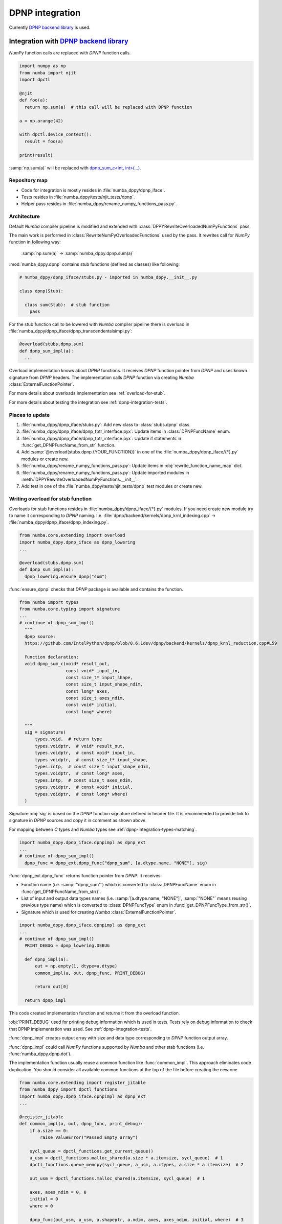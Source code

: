 .. _dpnp-integration:

DPNP integration
================

Currently `DPNP backend library`_ is used.

.. _`DPNP backend library`: https://github.com/IntelPython/dpnp/tree/master/dpnp/backend

.. _integration-dpnp-backend:

Integration with `DPNP backend library`_
----------------------------------------

`NumPy` function calls are replaced with `DPNP` function calls.

.. code-block:: python

    import numpy as np
    from numba import njit
    import dpctl

    @njit
    def foo(a):
      return np.sum(a)  # this call will be replaced with DPNP function

    a = np.arange(42)

    with dpctl.device_context():
      result = foo(a)

    print(result)

:samp:`np.sum(a)` will be replaced with `dpnp_sum_c<int, int>(...)`_.

.. _`dpnp_sum_c<int, int>(...)`: https://github.com/IntelPython/dpnp/blob/ef404c0f284b0c508ed1e556e140f02f76ae5551/dpnp/backend/kernels/dpnp_krnl_reduction.cpp#L58

.. _dpnp-integration-repository-map:

Repository map
``````````````

- Code for integration is mostly resides in :file:`numba_dppy/dpnp_iface`.
- Tests resides in :file:`numba_dppy/tests/njit_tests/dpnp`.
- Helper pass resides in :file:`numba_dppy/rename_numpy_functions_pass.py`.

.. _dpnp-integration-architecture:

Architecture
````````````

Default `Numba` compiler pipeline is modified and extended with
:class:`DPPYRewriteOverloadedNumPyFunctions` pass.

The main work is performed in :class:`RewriteNumPyOverloadedFunctions` used by the pass.
It rewrites call for `NumPy` function in following way:

    :samp:`np.sum(a)` -> :samp:`numba_dppy.dpnp.sum(a)`

:mod:`numba_dppy.dpnp` contains stub functions (defined as classes) like following:

.. code-block:: python

    # numba_dppy/dpnp_iface/stubs.py - imported in numba_dppy.__init__.py

    class dpnp(Stub):

      class sum(Stub):  # stub function
        pass

For the stub function call to be lowered with `Numba` compiler pipeline there
is overload in :file:`numba_dppy/dpnp_iface/dpnp_transcendentalsimpl.py`:

.. code-block:: python

    @overload(stubs.dpnp.sum)
    def dpnp_sum_impl(a):
      ...

Overload implementation knows about `DPNP` functions.
It receives `DPNP` function pointer from `DPNP` and uses known signature from `DPNP` headers.
The implementation calls `DPNP` function via creating `Numba` :class:`ExternalFunctionPointer`.

For more details about overloads implementation see :ref:`overload-for-stub`.

For more details about testing the integration see :ref:`dpnp-integration-tests`.

.. _dpnp-integration-places:

Places to update
````````````````

1. :file:`numba_dppy/dpnp_iface/stubs.py`: Add new class to :class:`stubs.dpnp` class.
2. :file:`numba_dppy/dpnp_iface/dpnp_fptr_interface.pyx`: Update items in :class:`DPNPFuncName` enum.
3. :file:`numba_dppy/dpnp_iface/dpnp_fptr_interface.pyx`: Update if statements in :func:`get_DPNPFuncName_from_str` function.
4. Add :samp:`@overload(stubs.dpnp.{YOUR_FUNCTION})` in one of the :file:`numba_dppy/dpnp_iface/{*}.py` modules or create new.
5. :file:`numba_dppy/rename_numpy_functions_pass.py`: Update items in :obj:`rewrite_function_name_map` dict.
6. :file:`numba_dppy/rename_numpy_functions_pass.py`: Update imported modules in :meth:`DPPYRewriteOverloadedNumPyFunctions.__init__`.
7. Add test in one of the :file:`numba_dppy/tests/njit_tests/dpnp` test modules or create new.

.. _overload-for-stub:

Writing overload for stub function
``````````````````````````````````

Overloads for stub functions resides in :file:`numba_dppy/dpnp_iface/{*}.py` modules.
If you need create new module try to name it corresponding to `DPNP` naming.
I.e. :file:`dpnp/backend/kernels/dpnp_krnl_indexing.cpp` -> :file:`numba_dppy/dpnp_iface/dpnp_indexing.py`.

.. code-block:: python

    from numba.core.extending import overload
    import numba_dppy.dpnp_iface as dpnp_lowering
    ...

    @overload(stubs.dpnp.sum)
    def dpnp_sum_impl(a):
      dpnp_lowering.ensure_dpnp("sum")

:func:`ensure_dpnp` checks that `DPNP` package is available and contains the function.

.. code-block:: python

    from numba import types
    from numba.core.typing import signature
    ...
    # continue of dpnp_sum_impl()
      """
      dpnp source:
      https://github.com/IntelPython/dpnp/blob/0.6.1dev/dpnp/backend/kernels/dpnp_krnl_reduction.cpp#L59

      Function declaration:
      void dpnp_sum_c(void* result_out,
                      const void* input_in,
                      const size_t* input_shape,
                      const size_t input_shape_ndim,
                      const long* axes,
                      const size_t axes_ndim,
                      const void* initial,
                      const long* where)

      """
      sig = signature(
          types.void,  # return type
          types.voidptr,  # void* result_out,
          types.voidptr,  # const void* input_in,
          types.voidptr,  # const size_t* input_shape,
          types.intp,  # const size_t input_shape_ndim,
          types.voidptr,  # const long* axes,
          types.intp,  # const size_t axes_ndim,
          types.voidptr,  # const void* initial,
          types.voidptr,  # const long* where)
      )

Signature :obj:`sig` is based on the `DPNP` function signature defined in header file.
It is recommended to provide link to signature in `DPNP` sources and copy it in comment
as shown above.

For mapping between `C` types and `Numba` types see :ref:`dpnp-integration-types-matching`.

.. code-block:: python

    import numba_dppy.dpnp_iface.dpnpimpl as dpnp_ext
    ...
    # continue of dpnp_sum_impl()
      dpnp_func = dpnp_ext.dpnp_func("dpnp_sum", [a.dtype.name, "NONE"], sig)

:func:`dpnp_ext.dpnp_func` returns function pointer from `DPNP`.
It receives:

- Function name (i.e. :samp:`"dpnp_sum"`) which is converted to
  :class:`DPNPFuncName` enum in :func:`get_DPNPFuncName_from_str()`.
- List of input and output data types names
  (i.e. :samp:`[a.dtype.name, "NONE"]`, :samp:`"NONE"` means reusing previous type name)
  which is converted to :class:`DPNPFuncType` enum in :func:`get_DPNPFuncType_from_str()`.
- Signature which is used for creating `Numba` :class:`ExternalFunctionPointer`.

.. code-block:: python

    import numba_dppy.dpnp_iface.dpnpimpl as dpnp_ext
    ...
    # continue of dpnp_sum_impl()
      PRINT_DEBUG = dpnp_lowering.DEBUG

      def dpnp_impl(a):
          out = np.empty(1, dtype=a.dtype)
          common_impl(a, out, dpnp_func, PRINT_DEBUG)

          return out[0]

      return dpnp_impl

This code created implementation function and returns it from the overload function.

:obj:`PRINT_DEBUG` used for printing debug information which is used in tests.
Tests rely on debug information to check that DPNP implementation was used.
See :ref:`dpnp-integration-tests`.

:func:`dpnp_impl` creates output array with size and data type corresponding
to `DPNP` function output array.

:func:`dpnp_impl` could call `NumPy` functions supported by `Numba` and
other stab functions (i.e. :func:`numba_dppy.dpnp.dot`).

The implementation function usually reuse a common function like :func:`common_impl`.
This approach eliminates code duplication.
You should consider all available common functions at the top of the file before
creating the new one.

.. code-block:: python

    from numba.core.extending import register_jitable
    from numba_dppy import dpctl_functions
    import numba_dppy.dpnp_iface.dpnpimpl as dpnp_ext
    ...

    @register_jitable
    def common_impl(a, out, dpnp_func, print_debug):
        if a.size == 0:
            raise ValueError("Passed Empty array")

        sycl_queue = dpctl_functions.get_current_queue()
        a_usm = dpctl_functions.malloc_shared(a.size * a.itemsize, sycl_queue)  # 1
        dpctl_functions.queue_memcpy(sycl_queue, a_usm, a.ctypes, a.size * a.itemsize)  # 2

        out_usm = dpctl_functions.malloc_shared(a.itemsize, sycl_queue)  # 1

        axes, axes_ndim = 0, 0
        initial = 0
        where = 0

        dpnp_func(out_usm, a_usm, a.shapeptr, a.ndim, axes, axes_ndim, initial, where)  # 3

        dpctl_functions.queue_memcpy(
            sycl_queue, out.ctypes, out_usm, out.size * out.itemsize
        )  # 4

        dpctl_functions.free_with_queue(a_usm, sycl_queue)  # 5
        dpctl_functions.free_with_queue(out_usm, sycl_queue)  # 5

        dpnp_ext._dummy_liveness_func([a.size, out.size])  # 6

        if print_debug:
            print("dpnp implementation")  # 7

Key parts of any common function are:

1. Allocate input and output USM arrays
2. Copy input array to input USM array
3. Call :func:`dpnp_func`
4. Copy output USM array to output array
5. Deallocate USM arrays
6. Disable dead code elimination for input and output arrays
7. Print debug information used for testing

.. _dpnp-integration-types-matching:

Types matching for Numba and DPNP
~~~~~~~~~~~~~~~~~~~~~~~~~~~~~~~~~

- :samp:`[const] {T}*` -> :obj:`types.voidptr`
- `size_t` -> :obj:`types.intp`
- `long` -> :obj:`types.int64`

We are using `void *` in case of `size_t *` as `Numba` currently does not have
any type to represent `size_t *`.
Since, both the types are pointers, if the compiler allows there should not be
any mismatch in the size of the container to hold different types of pointer.

.. _dpnp-integration-tests:

Writing `DPNP` integration tests
````````````````````````````````

See all `DPNP` integration tests in :file:`numba_dppy/tests/njit_tests/dpnp`.

Usually adding new test is as easy as adding function name to the corresponding list of function names.
Each item in the list is used as a parameter for tests.
You should find tests for the category of functions similar to your function and
update a list with function names like :obj:`list_of_unary_ops`, :obj:`list_of_nan_ops`.

.. code-block:: python

    @pytest.mark.parametrize("filter_str", filter_strings)
    def test_unary_ops(filter_str, unary_op, input_array, get_shape, capfd):
      a = input_array  # 1
      a = np.reshape(a, get_shape)
      op, name = unary_op  # 2
      if (name == "cumprod" or name == "cumsum") and (
          filter_str == "opencl:cpu:0" or is_gen12(filter_str)
      ):
          pytest.skip()
      actual = np.empty(shape=a.shape, dtype=a.dtype)
      expected = np.empty(shape=a.shape, dtype=a.dtype)

      f = njit(op)  # 3
      with dpctl.device_context(filter_str), dpnp_debug():  # 7
          actual = f(a)  # 4
          captured = capfd.readouterr()
          assert "dpnp implementation" in captured.out  # 8

      expected = op(a)  # 5
      max_abs_err = np.sum(actual - expected)
      assert max_abs_err < 1e-4  # 6

Test functions starts from :samp:`test_` (see `pytest` docs) and
all input parameters are provided by fixtures.

In example above :obj:`unary_op` contains tuple :samp:`({FUNCTION}, {FUNCTION_NAME})`,
see fixture :func:`unary_op`.

Key parts of any test are:

1. Receive input array from the fixture :obj:`input_array`
2. Receive the tested function from fixture :obj:`unary_op`
3. Compile the tested function with :func:`njit`
4. Call the compiled tested function inside :func:`device_context` device_context
   and receive :obj:`actual` result
5. Call the original tested function and receive :obj:`expected` result
6. Compare :obj:`actual` and :obj:`expected` result
7. Run the compiled test function inside debug contex :func:`dpnp_debug`
8. Check that `DPNP` was usede as debug information was printed to output

.. _dpnp-troubleshooting:

Troubleshooting
```````````````

1. Do not forget to rebuild Python extensions with current installed version of `DPNP`.
   There is headers dependency in `Cython` files (i.e. :file:`numba_dppy/dpnp_iface/dpnp_fptr_interface.pyx`).
2. Do not forget add array to :samp:`dpnp_ext._dummy_liveness_func([{YOUR_ARRAY}.size])`.
   Dead code elimination could delete temporary variables before they are used for `DPNP` function call.
   As a result wrong data could be passed to `DPNP` function.
